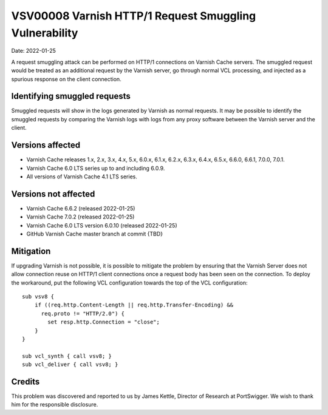 .. _VSV00008:

VSV00008 Varnish HTTP/1 Request Smuggling Vulnerability
=======================================================

Date: 2022-01-25

A request smuggling attack can be performed on HTTP/1 connections on
Varnish Cache servers. The smuggled request would be treated as an
additional request by the Varnish server, go through normal VCL
processing, and injected as a spurious response on the client connection.

Identifying smuggled requests
-----------------------------

Smuggled requests will show in the logs generated by Varnish as normal
requests. It may be possible to identify the smuggled requests by
comparing the Varnish logs with logs from any proxy software between the
Varnish server and the client.

Versions affected
-----------------

* Varnish Cache releases 1.x, 2.x, 3.x, 4.x, 5.x, 6.0.x, 6.1.x, 6.2.x,
  6.3.x, 6.4.x, 6.5.x, 6.6.0, 6.6.1, 7.0.0, 7.0.1.

* Varnish Cache 6.0 LTS series up to and including 6.0.9.

* All versions of Varnish Cache 4.1 LTS series.

Versions not affected
---------------------

* Varnish Cache 6.6.2 (released 2022-01-25)

* Varnish Cache 7.0.2 (released 2022-01-25)

* Varnish Cache 6.0 LTS version 6.0.10 (released 2022-01-25)

* GitHub Varnish Cache master branch at commit {TBD}

Mitigation
----------

If upgrading Varnish is not possible, it is possible to mitigate the
problem by ensuring that the Varnish Server does not allow connection
reuse on HTTP/1 client connections once a request body has been seen on
the connection. To deploy the workaround, put the following VCL
configuration towards the top of the VCL configuration::

  sub vsv8 {
      if ((req.http.Content-Length || req.http.Transfer-Encoding) &&
        req.proto != "HTTP/2.0") {
          set resp.http.Connection = "close";
      }
  }

  sub vcl_synth { call vsv8; }
  sub vcl_deliver { call vsv8; }

Credits
-------

This problem was discovered and reported to us by James Kettle, Director
of Research at PortSwigger. We wish to thank him for the responsible
disclosure.
